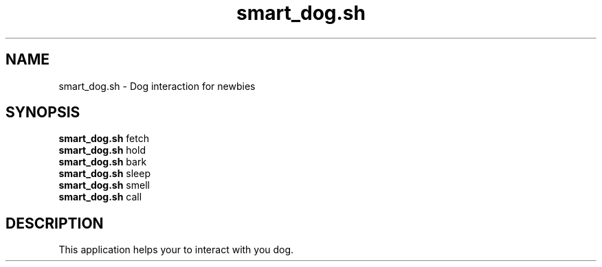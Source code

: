 .TH smart_dog.sh 1 "SOME_DATE" "version 1.0"
.SH NAME
smart_dog.sh - Dog interaction for newbies
.SH SYNOPSIS
.B smart_dog.sh
fetch
.br
.B smart_dog.sh
hold
.br
.B smart_dog.sh
bark
.br
.B smart_dog.sh
sleep
.br
.B smart_dog.sh
smell
.br
.B smart_dog.sh
call
.SH DESCRIPTION
This application helps your to interact with you dog.
